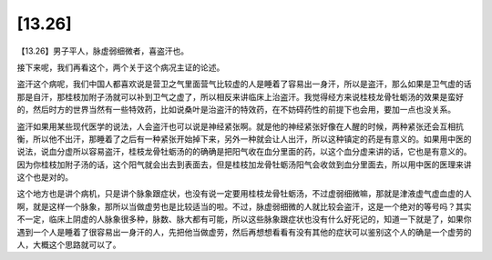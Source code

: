 [13.26]
==============

【13.26】男子平人，脉虚弱细微者，喜盗汗也。

接下来呢，我们再看这个，两个关于这个病况主证的论述。

盗汗这个病呢，我们中国人都喜欢说是营卫之气里面营气比较虚的人是睡着了容易出一身汗，所以是盗汗，那么如果是卫气虚的话那是自汗，那桂枝加附子汤就可以补到卫气之虚了，所以相反来讲临床上治盗汗。我觉得经方来说桂枝龙骨牡蛎汤的效果是蛮好的，然后时方的世界当然有一些特效药，比如说桑叶是治盗汗的特效药，在不妨碍药性的前提下也会用，要加一点也没关系。

盗汗如果用某些现代医学的说法，人会盗汗也可以说是神经紧张啊。就是他的神经紧张好像在人醒的时候，两种紧张还会互相抗衡，所以他不出汗，那睡着了之后有一种紧张开始掉下来，另外一种就会让人出汗，所以这种镇定的药是有意义的。如果用中医的说法，说血分虚所以容易盗汗，桂枝龙骨牡蛎汤的的确确是把阳气收在血分里面的药，以这个血分虚来讲的话，它也是有意义的。因为你桂枝加附子汤的话，这个阳气就会出去到表面去，但是桂枝加龙骨牡蛎汤阳气会收敛到血分里面去，所以用中医的医理来讲这个也是对的。

这个地方也是讲个病机，只是讲个脉象跟症状，也没有说一定要用桂枝龙骨牡蛎汤，不过虚弱细微嘛，那就是津液虚气虚血虚的人啊，就是这样一个脉象，那所以当做虚劳也是比较适当的啦。不过，脉虚弱细微的人就比较会盗汗，这是一个绝对的等号吗？其实不一定，临床上阴虚的人脉象很多种，脉数、脉大都有可能，所以这些脉象跟症状也没有什么好死记的，知道一下就是了，如果你遇到一个人是睡着了很容易出一身汗的人，先把他当做虚劳，然后再想想看看有没有其他的症状可以鉴别这个人的确是一个虚劳的人，大概这个思路就可以了。
